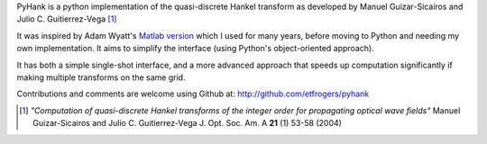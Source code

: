 
PyHank is a python implementation of the quasi-discrete Hankel transform as developed by Manuel Guizar-Sicairos and Julio C. Guitierrez-Vega [#Guizar]_

It was inspired by Adam Wyatt's `Matlab version <https://uk.mathworks.com/matlabcentral/fileexchange/15623-hankel-transform>`_ which I used for many years, before moving to Python and needing my own implementation. It aims to simplify the interface (using Python's object-oriented approach).

It has both a simple single-shot interface, and a more advanced approach that speeds up computation significantly if making multiple transforms on the same grid.

Contributions and comments are welcome using Github at:
http://github.com/etfrogers/pyhank

.. [#Guizar] *"Computation of quasi-discrete Hankel transforms of the integer order for propagating optical wave fields"*
  Manuel Guizar-Sicairos and Julio C. Guitierrez-Vega
  J. Opt. Soc. Am. A **21** (1) 53-58 (2004)

